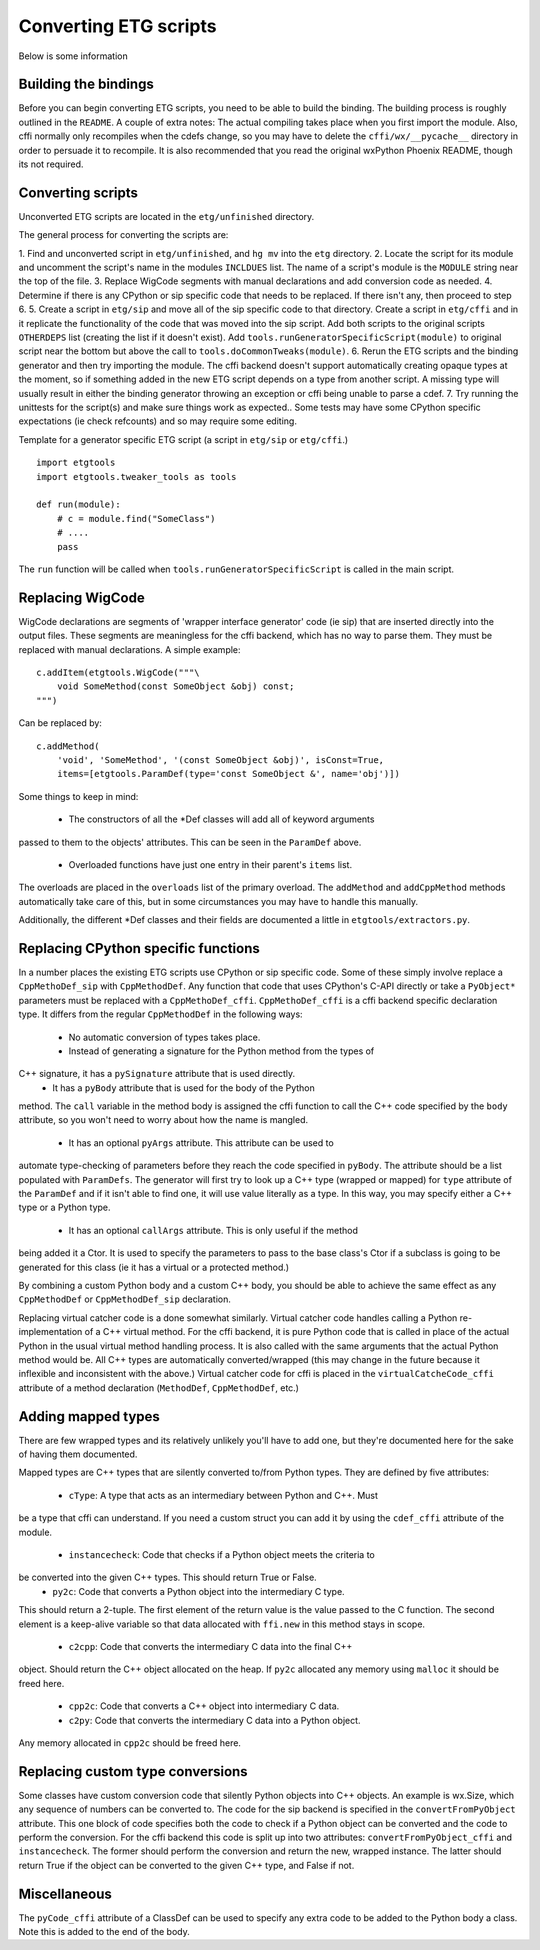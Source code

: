 =======================
Converting ETG scripts
=======================

Below is some information 

Building the bindings
---------------------

Before you can begin converting ETG scripts, you need to be able to build the
binding. The building process is roughly outlined in the ``README``. A couple
of extra notes: The actual compiling takes place when you first import the
module. Also, cffi normally only recompiles when the cdefs change, so you may
have to delete the ``cffi/wx/__pycache__`` directory in order to persuade it to
recompile. It is also recommended that you read the original wxPython Phoenix
README, though its not required.



Converting scripts
-----------------------


Unconverted ETG scripts are located in the ``etg/unfinished`` directory. 

The general process for converting the scripts are:

1. Find and unconverted script in ``etg/unfinished``, and ``hg mv`` into the
``etg`` directory.
2. Locate the script for its module and uncomment the script's name in the
modules ``INCLDUES`` list. The name of a script's module is the ``MODULE``
string near the top of the file.
3. Replace WigCode segments with manual declarations and add conversion code as
needed.
4. Determine if there is any CPython or sip specific code that needs to be
replaced. If there isn't any, then proceed to step 6.
5. Create a script in ``etg/sip`` and move all of the sip specific code to that
directory.  Create a script in ``etg/cffi`` and in it replicate the
functionality of the code that was moved into the sip script. Add both scripts
to the original scripts ``OTHERDEPS`` list (creating the list if it doesn't
exist). Add ``tools.runGeneratorSpecificScript(module)`` to original script
near the bottom but above the call to ``tools.doCommonTweaks(module)``.
6. Rerun the ETG scripts and the binding generator and then try importing the
module. The cffi backend doesn't support automatically creating opaque types at
the moment, so if something added in the new ETG script depends on a type from
another script.  A missing type will usually result in either the binding
generator throwing an exception or cffi being unable to parse a cdef.
7. Try running the unittests for the script(s) and make sure things work as
expected.. Some tests may have some CPython specific expectations (ie check
refcounts) and so may require some editing.


Template for a generator specific ETG script (a script in ``etg/sip`` or
``etg/cffi``.)

::

    import etgtools
    import etgtools.tweaker_tools as tools

    def run(module):
        # c = module.find("SomeClass")
        # ....
        pass

The ``run`` function will be called when ``tools.runGeneratorSpecificScript``
is called in the main script.
        

Replacing WigCode
-----------------

WigCode declarations are segments of 'wrapper interface generator' code (ie
sip) that are inserted directly into the output files. These segments are
meaningless for the cffi backend, which has no way to parse them. They must be
replaced with manual declarations. A simple example:

::

    c.addItem(etgtools.WigCode("""\
        void SomeMethod(const SomeObject &obj) const;
    """)

Can be replaced by:

::

    c.addMethod(
        'void', 'SomeMethod', '(const SomeObject &obj)', isConst=True,
        items=[etgtools.ParamDef(type='const SomeObject &', name='obj')])

Some things to keep in mind:

 * The constructors of all the \*Def classes will add all of keyword arguments
passed to them to the objects' attributes. This can be seen in the ``ParamDef``
above.
 * Overloaded functions have just one entry in their parent's ``items`` list.
The overloads are placed in the ``overloads`` list of the primary overload. The
``addMethod`` and ``addCppMethod`` methods automatically take care of this, but
in some circumstances you may have to handle this manually.

Additionally, the different \*Def classes and their fields are documented a
little in ``etgtools/extractors.py``.

Replacing CPython specific functions
------------------------------------

In a number places the existing ETG scripts use CPython or sip specific code.
Some of these simply involve replace a ``CppMethoDef_sip`` with
``CppMethodDef``. Any function that code that uses CPython's C-API directly or
take a ``PyObject*`` parameters must be replaced with a ``CppMethoDef_cffi``.
``CppMethoDef_cffi`` is a cffi backend specific declaration type. It differs
from the regular ``CppMethodDef`` in the following ways:

 * No automatic conversion of types takes place.
 * Instead of generating a signature for the Python method from the types of
C++ signature, it has a ``pySignature`` attribute that is used directly.
 * It has a ``pyBody`` attribute that is used for the body of the Python
method. The ``call`` variable in the method body is assigned the cffi function
to call the C++ code specified by the ``body`` attribute, so you won't need to
worry about how the name is mangled.
 * It has an optional ``pyArgs`` attribute. This attribute can be used to
automate type-checking of parameters before they reach the code specified in
``pyBody``. The attribute should be a list populated with ``ParamDefs``. The
generator will first try to look up a C++ type (wrapped or mapped) for ``type``
attribute of the ``ParamDef`` and if it isn't able to find one, it will use
value literally as a type. In this way, you may specify either a C++ type or a
Python type.
 * It has an optional ``callArgs`` attribute. This is only useful if the method
being added it a Ctor. It is used to specify the parameters to pass to the base
class's Ctor if a subclass is going to be generated for this class (ie it has a
virtual or a protected method.)

By combining a custom Python body and a custom C++ body, you should be able to
achieve the same effect as any ``CppMethodDef`` or ``CppMethodDef_sip``
declaration.

Replacing virtual catcher code is a done somewhat similarly. Virtual catcher
code handles calling a Python re-implementation of a C++ virtual method. For
the cffi backend, it is pure Python code that is called in place of the actual
Python  in the usual virtual method handling process. It is also called with
the same arguments that the actual Python method would be. All C++ types are
automatically converted/wrapped (this may change in the future because it
inflexible and inconsistent with the above.) Virtual catcher code for cffi is
placed in the ``virtualCatcheCode_cffi`` attribute of a method declaration
(``MethodDef``, ``CppMethodDef``, etc.)


Adding mapped types
-------------------

There are few wrapped types and its relatively unlikely you'll have to add one,
but they're documented here for the sake of having them documented.

Mapped types are C++ types that are silently converted to/from Python types.
They are defined by five attributes:

 * ``cType``: A type that acts as an intermediary between Python and C++. Must
be a type that cffi can understand. If you need a custom struct you can add it
by using the ``cdef_cffi`` attribute of the module.
 * ``instancecheck``: Code that checks if a Python object meets the criteria to
be converted into the given C++ types. This should return True or False.
 * ``py2c``: Code that converts a Python object into the intermediary C type.
This should return a 2-tuple. The first element of the return value is the
value passed to the C function. The second element is a keep-alive variable so
that data allocated with ``ffi.new`` in this method stays in scope.
 * ``c2cpp``: Code that converts the intermediary C data into the final C++
object. Should return the C++ object allocated on the heap. If ``py2c``
allocated any memory using ``malloc`` it should be freed here.
 * ``cpp2c``: Code that converts a C++ object into intermediary C data.
 * ``c2py``: Code that converts the intermediary C data into a Python object.
Any memory allocated in ``cpp2c`` should be freed here.


Replacing custom type conversions
---------------------------------

Some classes have custom conversion code that silently Python objects into C++
objects. An example is wx.Size, which any sequence of numbers can be converted
to. The code for the sip backend is specified in the ``convertFromPyObject``
attribute. This one block of code specifies both the code to check if a Python
object can be converted and the code to perform the conversion. For the cffi
backend this code is split up into two attributes: ``convertFromPyObject_cffi``
and ``instancecheck``. The former should perform the conversion and return the
new, wrapped instance. The latter should return True if the object can be
converted to the given C++ type, and False if not.


Miscellaneous
-------------

The ``pyCode_cffi`` attribute of a ClassDef can be used to specify any extra
code to be added to the Python body a class. Note this is added to the end of
the body.
